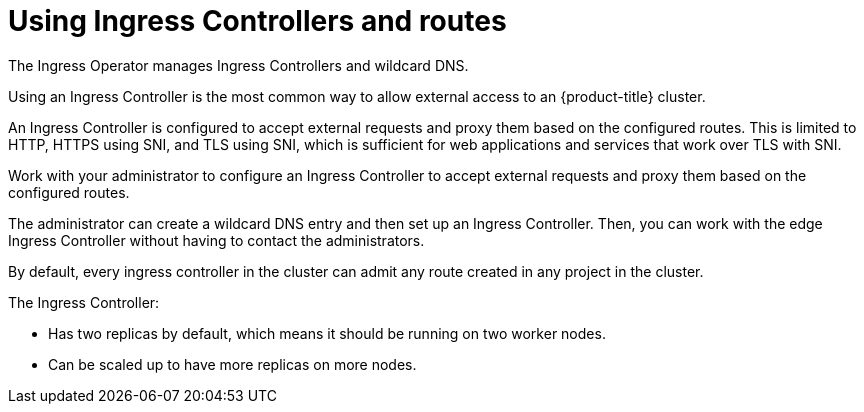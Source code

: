 // Module included in the following assemblies:
//
// * ingress/configuring-ingress-cluster-traffic-ingress-controller.adoc

[id="nw-using-ingress-and-routes_{context}"]
= Using Ingress Controllers and routes

[role="_abstract"]
The Ingress Operator manages Ingress Controllers and wildcard DNS.

Using an Ingress Controller is the most common way to allow external access to
an {product-title} cluster.

An Ingress Controller is configured to accept external requests and proxy them
based on the configured routes. This is limited to HTTP, HTTPS using SNI, and
TLS using SNI, which is sufficient for web applications and services that work
over TLS with SNI.

Work with your administrator to configure an Ingress Controller
to accept external requests and proxy them based on the
configured routes.

The administrator can create a wildcard DNS entry and then set up an Ingress
Controller. Then, you can work with the edge Ingress Controller without
having to contact the administrators.

By default, every ingress controller in the cluster can admit any route created in any project in the cluster.

The Ingress Controller:

* Has two replicas by default, which means it should be running on two worker nodes.
* Can be scaled up to have more replicas on more nodes.
